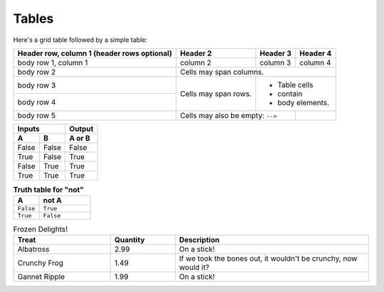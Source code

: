 Tables
------

Here's a grid table followed by a simple table:

+------------------------+------------+----------+----------+
| Header row, column 1   | Header 2   | Header 3 | Header 4 |
| (header rows optional) |            |          |          |
+========================+============+==========+==========+
| body row 1, column 1   | column 2   | column 3 | column 4 |
+------------------------+------------+----------+----------+
| body row 2             | Cells may span columns.          |
+------------------------+------------+---------------------+
| body row 3             | Cells may  | - Table cells       |
+------------------------+ span rows. | - contain           |
| body row 4             |            | - body elements.    |
+------------------------+------------+----------+----------+
| body row 5             | Cells may also be     |          |
|                        | empty: ``-->``        |          |
+------------------------+-----------------------+----------+

=====  =====  ======
   Inputs     Output
------------  ------
  A      B    A or B
=====  =====  ======
False  False  False
True   False  True
False  True   True
True   True   True
=====  =====  ======

.. table:: **Truth table for "not"**
   :widths: 64 128

   =========  =========
   A          not A
   =========  =========
   ``False``  ``True``
   ``True``   ``False``
   =========  =========

.. csv-table:: Frozen Delights!
   :header: "Treat", "Quantity", "Description"
   :widths: 15, 10, 30

   "Albatross", 2.99, "On a stick!"
   "Crunchy Frog", 1.49, "If we took the bones out,
   it wouldn't be crunchy, now would it?"
   "Gannet Ripple", 1.99, "On a stick!"
